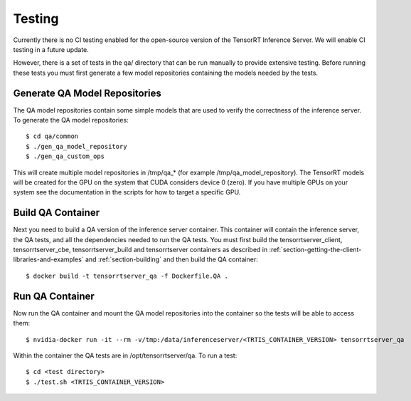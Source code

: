 ..
  # Copyright (c) 2018-2019, NVIDIA CORPORATION. All rights reserved.
  #
  # Redistribution and use in source and binary forms, with or without
  # modification, are permitted provided that the following conditions
  # are met:
  #  * Redistributions of source code must retain the above copyright
  #    notice, this list of conditions and the following disclaimer.
  #  * Redistributions in binary form must reproduce the above copyright
  #    notice, this list of conditions and the following disclaimer in the
  #    documentation and/or other materials provided with the distribution.
  #  * Neither the name of NVIDIA CORPORATION nor the names of its
  #    contributors may be used to endorse or promote products derived
  #    from this software without specific prior written permission.
  #
  # THIS SOFTWARE IS PROVIDED BY THE COPYRIGHT HOLDERS ``AS IS'' AND ANY
  # EXPRESS OR IMPLIED WARRANTIES, INCLUDING, BUT NOT LIMITED TO, THE
  # IMPLIED WARRANTIES OF MERCHANTABILITY AND FITNESS FOR A PARTICULAR
  # PURPOSE ARE DISCLAIMED.  IN NO EVENT SHALL THE COPYRIGHT OWNER OR
  # CONTRIBUTORS BE LIABLE FOR ANY DIRECT, INDIRECT, INCIDENTAL, SPECIAL,
  # EXEMPLARY, OR CONSEQUENTIAL DAMAGES (INCLUDING, BUT NOT LIMITED TO,
  # PROCUREMENT OF SUBSTITUTE GOODS OR SERVICES; LOSS OF USE, DATA, OR
  # PROFITS; OR BUSINESS INTERRUPTION) HOWEVER CAUSED AND ON ANY THEORY
  # OF LIABILITY, WHETHER IN CONTRACT, STRICT LIABILITY, OR TORT
  # (INCLUDING NEGLIGENCE OR OTHERWISE) ARISING IN ANY WAY OUT OF THE USE
  # OF THIS SOFTWARE, EVEN IF ADVISED OF THE POSSIBILITY OF SUCH DAMAGE.

Testing
=======

Currently there is no CI testing enabled for the open-source version
of the TensorRT Inference Server. We will enable CI testing in a
future update.

However, there is a set of tests in the qa/ directory that can be run
manually to provide extensive testing. Before running these tests you
must first generate a few model repositories containing the models
needed by the tests.

Generate QA Model Repositories
------------------------------

The QA model repositories contain some simple models that are used to
verify the correctness of the inference server. To generate the QA
model repositories::

  $ cd qa/common
  $ ./gen_qa_model_repository
  $ ./gen_qa_custom_ops

This will create multiple model repositories in /tmp/qa_* (for example
/tmp/qa_model_repository).  The TensorRT models will be created for
the GPU on the system that CUDA considers device 0 (zero). If you have
multiple GPUs on your system see the documentation in the scripts for
how to target a specific GPU.

Build QA Container
------------------

Next you need to build a QA version of the inference server
container. This container will contain the inference server, the QA
tests, and all the dependencies needed to run the QA tests. You must
first build the tensorrtserver_client, tensorrtserver_cbe,
tensorrtserver_build and tensorrtserver containers as described in
:ref:`section-getting-the-client-libraries-and-examples` and
:ref:`section-building` and then build the QA container::

  $ docker build -t tensorrtserver_qa -f Dockerfile.QA .

Run QA Container
----------------

Now run the QA container and mount the QA model repositories into the
container so the tests will be able to access them::

  $ nvidia-docker run -it --rm -v/tmp:/data/inferenceserver/<TRTIS_CONTAINER_VERSION> tensorrtserver_qa

Within the container the QA tests are in /opt/tensorrtserver/qa. To run a test::

  $ cd <test directory>
  $ ./test.sh <TRTIS_CONTAINER_VERSION>
